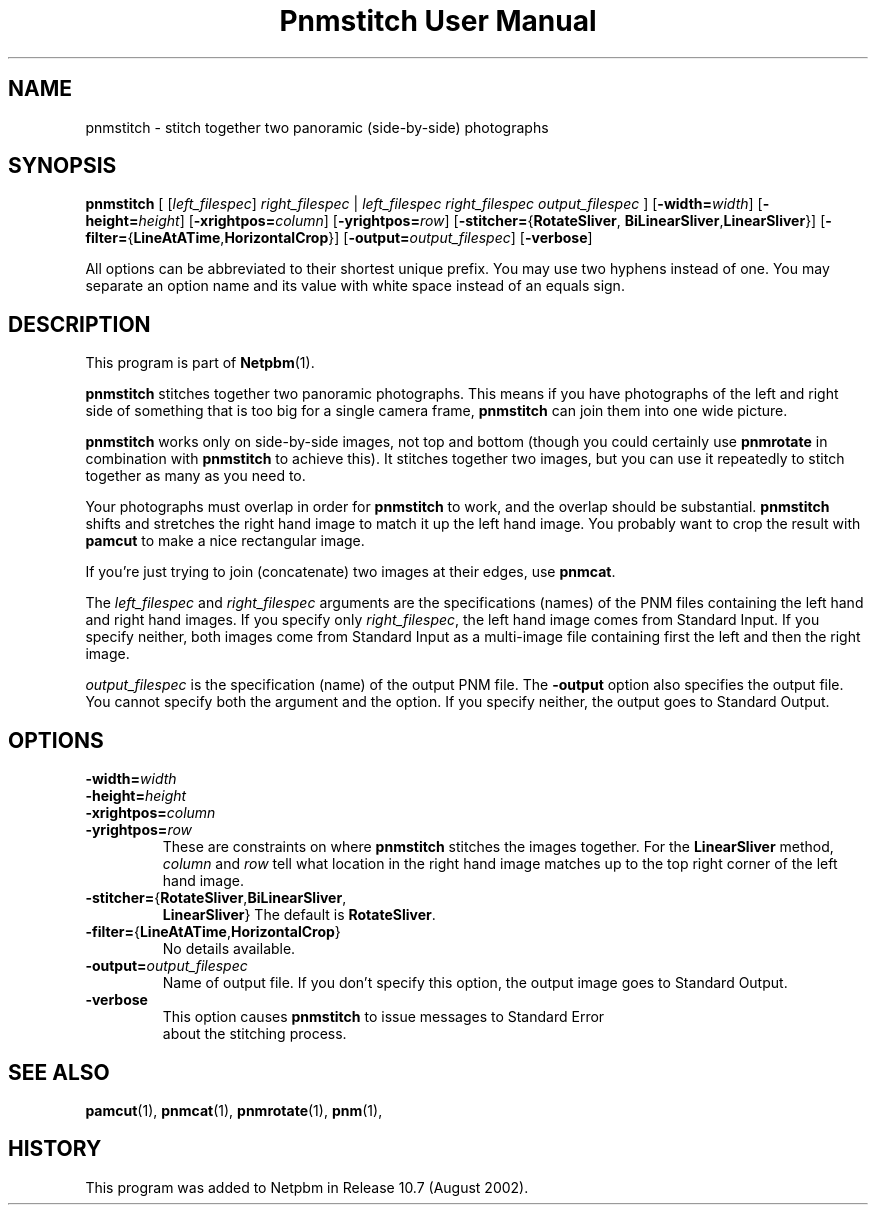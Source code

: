 ." This man page was generated by the Netpbm tool 'makeman' from HTML source.
." Do not hand-hack it!  If you have bug fixes or improvements, please find
." the corresponding HTML page on the Netpbm website, generate a patch
." against that, and send it to the Netpbm maintainer.
.TH "Pnmstitch User Manual" 0 "July 2002" "netpbm documentation"

.UN lbAB
.SH NAME
pnmstitch - stitch together two panoramic (side-by-side) photographs

.UN lbAC
.SH SYNOPSIS

\fBpnmstitch\fP
[
[\fIleft_filespec\fP] \fIright_filespec\fP |
\fIleft_filespec\fP \fIright_filespec\fP \fIoutput_filespec\fP
]
[\fB-width=\fP\fIwidth\fP]
[\fB-height=\fP\fIheight\fP]
[\fB-xrightpos=\fP\fIcolumn\fP]
[\fB-yrightpos=\fP\fIrow\fP]
[\fB-stitcher=\fP{\fBRotateSliver\fP,
\fBBiLinearSliver\fP,\fBLinearSliver\fP}]
[\fB-filter=\fP{\fBLineAtATime\fP,\fBHorizontalCrop\fP}]
[\fB-output=\fP\fIoutput_filespec\fP]
[\fB-verbose\fP]
.PP
All options can be abbreviated to their shortest unique prefix.
You may use two hyphens instead of one.  You may separate an option
name and its value with white space instead of an equals sign.

.UN lbAD
.SH DESCRIPTION
.PP
This program is part of
.BR Netpbm (1).
.PP
\fBpnmstitch\fP stitches together two panoramic photographs.  This
means if you have photographs of the left and right side of something
that is too big for a single camera frame, \fBpnmstitch\fP can join them
into one wide picture.
.PP
\fBpnmstitch\fP works only on side-by-side images, not top and bottom
(though you could certainly use \fBpnmrotate\fP in combination with
\fBpnmstitch\fP to achieve this).  It stitches together two images, but
you can use it repeatedly to stitch together as many as you need to.
.PP
Your photographs must overlap in order for \fBpnmstitch\fP to
work, and the overlap should be substantial.  \fBpnmstitch\fP shifts
and stretches the right hand image to match it up the left hand image.
You probably want to crop the result with \fBpamcut\fP to make a nice
rectangular image.
.PP
If you're just trying to join (concatenate) two images at their edges, use
\fBpnmcat\fP.
.PP
The \fIleft_filespec\fP and \fIright_filespec\fP arguments are the
specifications (names) of the PNM files containing the left hand and
right hand images.  If you specify only \fIright_filespec\fP, the
left hand image comes from Standard Input.  If you specify neither, both
images come from Standard Input as a multi-image file containing first the
left and then the right image.
.PP
\fIoutput_filespec\fP is the specification (name) of the output PNM file.
The \fB-output\fP option also specifies the output file.  You cannot specify
both the argument and the option.  If you specify neither, the output goes to
Standard Output.


.UN lbAE
.SH OPTIONS


.TP
\fB-width=\fIwidth\fP\fP
.TP
\fB-height=\fIheight\fP\fP
.TP
\fB-xrightpos=\fIcolumn\fP\fP
.TP
\fB-yrightpos=\fIrow\fP\fP
These are constraints on where \fBpnmstitch\fP stitches the images together.
For the \fBLinearSliver\fP method, \fIcolumn\fP and \fIrow\fP tell what
location in the right hand image matches up to the top right corner of the
left hand image.
     
.TP
\fB-stitcher=\fP{\fBRotateSliver\fP,\fBBiLinearSliver\fP,
     \fBLinearSliver\fP}
The default is \fBRotateSliver\fP.

.TP
\fB-filter=\fP{\fBLineAtATime\fP,\fBHorizontalCrop\fP}
No details available.
     
.TP
\fB-output=\fP\fIoutput_filespec\fP
Name of output file.  If you don't specify this option, the output image
goes to Standard Output.

.TP
\fB-verbose\fP
This option causes \fBpnmstitch\fP to issue messages to Standard Error
     about the stitching process.
     


.UN lbAF
.SH SEE ALSO
.BR pamcut (1),
.BR pnmcat (1),
.BR pnmrotate (1),
.BR pnm (1),

.UN history
.SH HISTORY
.PP
This program was added to Netpbm in Release 10.7 (August 2002).
